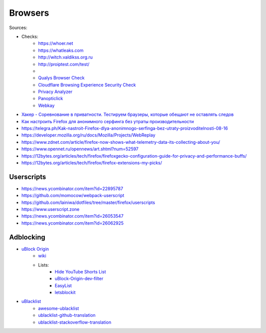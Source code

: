 
========
Browsers
========

Sources:

+ Checks:
    * https://whoer.net
    * https://whatleaks.com
    * http://witch.valdikss.org.ru
    * http://proiptest.com/test/
    *
    * `Qualys Browser Check <https://browsercheck.qualys.com>`_
    * `Cloudflare Browsing Experience Security Check <https://www.cloudflare.com/ssl/encrypted-sni>`_
    * `Privacy Analyzer <https://privacy.net/analyzer>`_
    * `Panopticlick <https://panopticlick.eff.org>`_
    * `Webkay <https://webkay.robinlinus.com>`_

* `Хакер - Соревнование в приватности. Тестируем браузеры, которые обещают не оставлять следов <https://telegra.ph/Haker---Sorevnovanie-v-privatnosti-Testiruem-brauzery-kotorye-obeshchayut-ne-ostavlyat-sledov-08-18>`_
* `Как настроить Firefox для анонимного серфинга без утраты производительности <https://telegra.ph/Kak-nastroit-Firefox-dlya-anonimnogo-serfinga-bez-utraty-proizvoditelnosti-08-16>`_
* https://telegra.ph/Kak-nastroit-Firefox-dlya-anonimnogo-serfinga-bez-utraty-proizvoditelnosti-08-16
* https://developer.mozilla.org/ru/docs/Mozilla/Projects/WebReplay
* https://www.zdnet.com/article/firefox-now-shows-what-telemetry-data-its-collecting-about-you/
* https://www.opennet.ru/opennews/art.shtml?num=52597
* https://12bytes.org/articles/tech/firefox/firefoxgecko-configuration-guide-for-privacy-and-performance-buffs/
* https://12bytes.org/articles/tech/firefox/firefox-extensions-my-picks/

Userscripts
###########
* https://news.ycombinator.com/item?id=22895787
* https://github.com/momocow/webpack-userscript
* https://github.com/lainiwa/dotfiles/tree/master/firefox/userscripts
* https://www.userscript.zone
* https://news.ycombinator.com/item?id=26053547
* https://news.ycombinator.com/item?id=26062925

Adblocking
##########
* `uBlock Origin <https://github.com/gorhill/uBlock>`_
    - `wiki <https://github.com/gorhill/uBlock/wiki>`__
    - Lists:
        + `Hide YouTube Shorts List <https://github.com/gijsdev/ublock-hide-yt-shorts>`__
        + `uBlock-Origin-dev-filter <https://github.com/quenhus/uBlock-Origin-dev-filter>`__
        + `EasyList <https://github.com/easylist/easylist>`__
        + `letsblockit <https://github.com/letsblockit/letsblockit>`__
* `uBlacklist <https://github.com/iorate/uBlacklist>`__
    - `awesome-ublacklist <https://github.com/rjaus/awesome-ublacklist>`__
    - `ublacklist-github-translation <https://github.com/arosh/ublacklist-github-translation>`__
    - `ublacklist-stackoverflow-translation <https://github.com/arosh/ublacklist-stackoverflow-translation>`__
